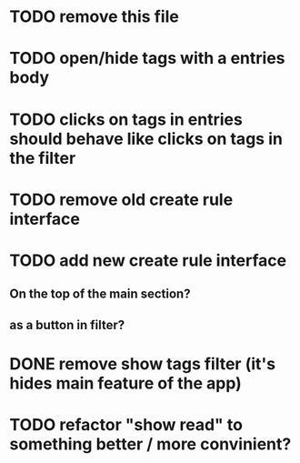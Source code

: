 
* TODO remove this file

* TODO open/hide tags with a entries body

* TODO clicks on tags in entries should behave like clicks on tags in the filter

* TODO remove old create rule interface

* TODO add new create rule interface

** On the top of the main section?

** as a button in filter?

* DONE remove show tags filter (it's hides main feature of the app)

* TODO refactor "show read" to something better / more convinient?
